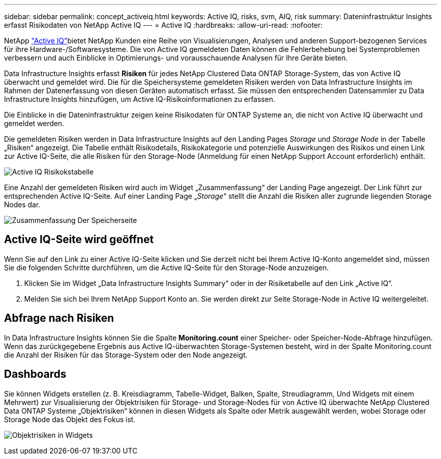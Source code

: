 ---
sidebar: sidebar 
permalink: concept_activeiq.html 
keywords: Active IQ, risks, svm, AIQ, risk 
summary: Dateninfrastruktur Insights erfasst Risikodaten von NetApp Active IQ 
---
= Active IQ
:hardbreaks:
:allow-uri-read: 
:nofooter: 


[role="lead"]
NetApp link:https://www.netapp.com/us/products/data-infrastructure-management/active-iq.aspx["Active IQ"]bietet NetApp Kunden eine Reihe von Visualisierungen, Analysen und anderen Support-bezogenen Services für ihre Hardware-/Softwaresysteme. Die von Active IQ gemeldeten Daten können die Fehlerbehebung bei Systemproblemen verbessern und auch Einblicke in Optimierungs- und vorausschauende Analysen für Ihre Geräte bieten.

Data Infrastructure Insights erfasst *Risiken* für jedes NetApp Clustered Data ONTAP Storage-System, das von Active IQ überwacht und gemeldet wird. Die für die Speichersysteme gemeldeten Risiken werden von Data Infrastructure Insights im Rahmen der Datenerfassung von diesen Geräten automatisch erfasst. Sie müssen den entsprechenden Datensammler zu Data Infrastructure Insights hinzufügen, um Active IQ-Risikoinformationen zu erfassen.

Die Einblicke in die Dateninfrastruktur zeigen keine Risikodaten für ONTAP Systeme an, die nicht von Active IQ überwacht und gemeldet werden.

Die gemeldeten Risiken werden in Data Infrastructure Insights auf den Landing Pages _Storage_ und _Storage Node_ in der Tabelle „Risiken“ angezeigt. Die Tabelle enthält Risikodetails, Risikokategorie und potenzielle Auswirkungen des Risikos und einen Link zur Active IQ-Seite, die alle Risiken für den Storage-Node (Anmeldung für einen NetApp Support Account erforderlich) enthält.

image:AIQ_Risks_Table_Example.png["Active IQ Risikokstabelle"]

Eine Anzahl der gemeldeten Risiken wird auch im Widget „Zusammenfassung“ der Landing Page angezeigt. Der Link führt zur entsprechenden Active IQ-Seite. Auf einer Landing Page „_Storage_“ stellt die Anzahl die Risiken aller zugrunde liegenden Storage Nodes dar.

image:AIQ_Summary_Example.png["Zusammenfassung Der Speicherseite"]



== Active IQ-Seite wird geöffnet

Wenn Sie auf den Link zu einer Active IQ-Seite klicken und Sie derzeit nicht bei Ihrem Active IQ-Konto angemeldet sind, müssen Sie die folgenden Schritte durchführen, um die Active IQ-Seite für den Storage-Node anzuzeigen.

. Klicken Sie im Widget „Data Infrastructure Insights Summary“ oder in der Risiketabelle auf den Link „Active IQ“.
. Melden Sie sich bei Ihrem NetApp Support Konto an. Sie werden direkt zur Seite Storage-Node in Active IQ weitergeleitet.




== Abfrage nach Risiken

In Data Infrastructure Insights können Sie die Spalte *Monitoring.count* einer Speicher- oder Speicher-Node-Abfrage hinzufügen. Wenn das zurückgegebene Ergebnis aus Active IQ-überwachten Storage-Systemen besteht, wird in der Spalte Monitoring.count die Anzahl der Risiken für das Storage-System oder den Node angezeigt.



== Dashboards

Sie können Widgets erstellen (z. B. Kreisdiagramm, Tabelle-Widget, Balken, Spalte, Streudiagramm, Und Widgets mit einem Mehrwert) zur Visualisierung der Objektrisiken für Storage- und Storage-Nodes für von Active IQ überwachte NetApp Clustered Data ONTAP Systeme „Objektrisiken“ können in diesen Widgets als Spalte oder Metrik ausgewählt werden, wobei Storage oder Storage Node das Objekt des Fokus ist.

image:ObjectRiskWidgets.png["Objektrisiken in Widgets"]
